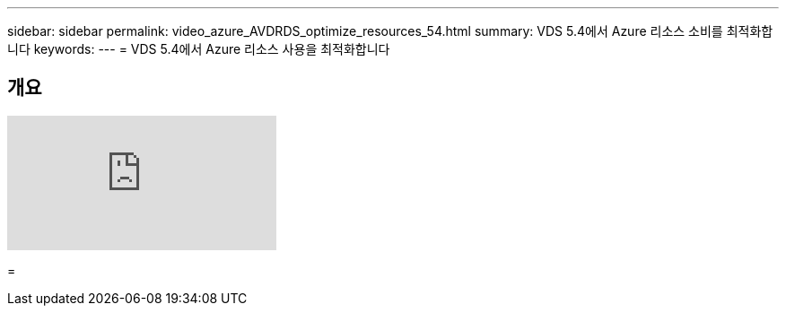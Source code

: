 ---
sidebar: sidebar 
permalink: video_azure_AVDRDS_optimize_resources_54.html 
summary: VDS 5.4에서 Azure 리소스 소비를 최적화합니다 
keywords:  
---
= VDS 5.4에서 Azure 리소스 사용을 최적화합니다




== 개요

video::IABgjxLCWkI[youtube, ]
=
